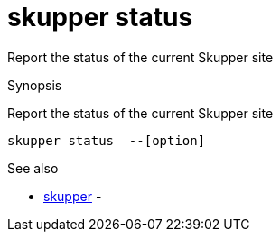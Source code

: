 = skupper status

Report the status of the current Skupper site

.Synopsis

Report the status of the current Skupper site


 skupper status  --[option]



.Options


// 


.Options inherited from parent commands


// 
// 
// 


.See also

* xref:skupper.adoc[skupper]	 -


// = Auto generated by spf13/cobra on 6-Oct-2022
